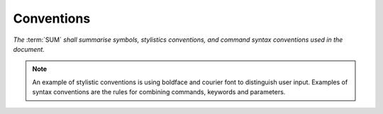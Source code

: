 ===========
Conventions
===========

*The* :term:`SUM` *shall summarise symbols, stylistics conventions, and command \
syntax conventions used in the document.*

.. note::

    An example of stylistic conventions is using
    boldface and courier font to distinguish user
    input. Examples of syntax conventions are the
    rules for combining commands, keywords and
    parameters.
